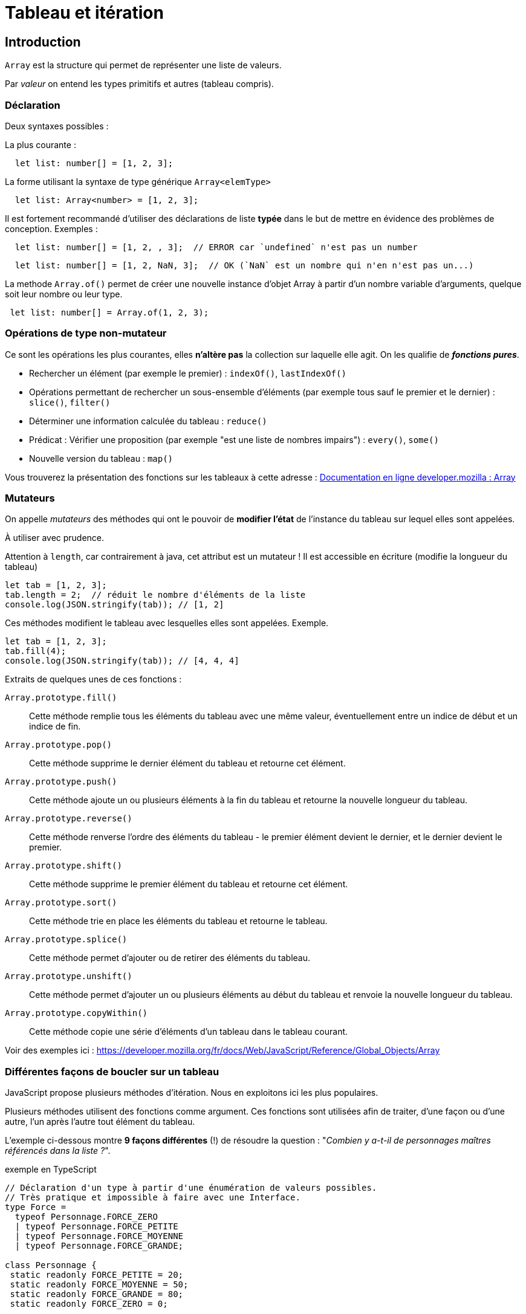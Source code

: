 = Tableau et itération
ifndef::backend-pdf[]
:imagesdir: images
endif::[]

== Introduction

`Array` est la structure qui permet de représenter une liste de valeurs.

Par _valeur_ on entend les types primitifs et autres (tableau  compris).

=== Déclaration

Deux syntaxes possibles :

La plus courante :
[source, javascript]
--
  let list: number[] = [1, 2, 3];
--

La forme utilisant la syntaxe de type générique `Array<elemType>`

[source, javascript]
--
  let list: Array<number> = [1, 2, 3];
--

Il est fortement recommandé d'utiliser des déclarations de liste *typée* dans le but de mettre en évidence des problèmes de conception. Exemples :

[source, javascript]
--
  let list: number[] = [1, 2, , 3];  // ERROR car `undefined` n'est pas un number
--

[source, javascript]
--
  let list: number[] = [1, 2, NaN, 3];  // OK (`NaN` est un nombre qui n'en n'est pas un...)
--

La methode `Array.of()` permet de créer une nouvelle instance d'objet Array à partir d'un nombre variable d'arguments, quelque soit leur nombre ou leur type.

[source, javascript]
--
 let list: number[] = Array.of(1, 2, 3);
--

=== Opérations de type non-mutateur

Ce sont les opérations les plus courantes, elles *n'altère pas* la collection sur laquelle elle agit. On les qualifie de *_fonctions pures_*.

* Rechercher un élément (par exemple le premier) : `indexOf()`, `lastIndexOf()`
* Opérations permettant de rechercher un sous-ensemble d'éléments (par exemple tous sauf le premier et le dernier) : `slice()`, `filter()`
* Déterminer une information calculée du tableau  : `reduce()`
* Prédicat : Vérifier une proposition (par exemple "est une liste de nombres impairs") : `every()`, `some()`
* Nouvelle version du tableau : `map()`

Vous trouverez la présentation des fonctions sur les tableaux à cette adresse :
https://developer.mozilla.org/fr/docs/Web/JavaScript/Reference/Objets_globaux/Array[Documentation en ligne developer.mozilla : Array]


=== Mutateurs

On appelle _mutateurs_ des méthodes qui ont le pouvoir de *modifier l'état* de l'instance du tableau sur lequel elles sont appelées.

À utiliser avec prudence.

Attention à `length`, car contrairement à java, cet attribut est un mutateur ! Il est accessible en écriture (modifie la longueur du tableau)

[source, javascript]
--
let tab = [1, 2, 3];
tab.length = 2;  // réduit le nombre d'éléments de la liste
console.log(JSON.stringify(tab)); // [1, 2]
--

Ces méthodes modifient le tableau avec lesquelles elles sont appelées. Exemple.

[source, javascript]
--
let tab = [1, 2, 3];
tab.fill(4);
console.log(JSON.stringify(tab)); // [4, 4, 4]
--

Extraits de quelques unes de ces fonctions :

`Array.prototype.fill()`::
Cette méthode remplie tous les éléments du tableau avec une même valeur, éventuellement entre un indice de début et un indice de fin.

`Array.prototype.pop()`::
Cette méthode supprime le dernier élément du tableau et retourne cet élément.

`Array.prototype.push()`::
Cette méthode ajoute un ou plusieurs éléments à la fin du tableau et retourne la nouvelle longueur du tableau.

`Array.prototype.reverse()`::
Cette méthode renverse l'ordre des éléments du tableau - le premier élément devient le dernier, et le dernier devient le premier.

`Array.prototype.shift()`::
Cette méthode supprime le premier élément du tableau et retourne cet élément.

`Array.prototype.sort()`::
Cette méthode trie en place les éléments du tableau et retourne le tableau.

`Array.prototype.splice()`::
Cette méthode permet d'ajouter ou de retirer des éléments du tableau.

`Array.prototype.unshift()`::
Cette méthode permet d'ajouter un ou plusieurs éléments au début du tableau et renvoie la nouvelle longueur du tableau.

`Array.prototype.copyWithin()`::
Cette méthode copie une série d'éléments d'un tableau dans le tableau courant.

Voir des exemples ici : https://developer.mozilla.org/fr/docs/Web/JavaScript/Reference/Global_Objects/Array



=== Différentes façons de boucler sur un tableau

JavaScript propose plusieurs méthodes d'itération. Nous en exploitons ici les plus populaires.

////
https://developer.mozilla.org/fr/docs/Web/JavaScript/Reference/Objets_globaux/Array#M%C3%A9thodes[Array methods]
////

Plusieurs méthodes utilisent des fonctions comme argument. Ces fonctions sont utilisées afin de traiter, d'une façon ou d'une autre, l'un après l'autre tout élément du tableau.

L'exemple ci-dessous montre *9 façons différentes* (!) de résoudre la question : "_Combien y a-t-il de personnages maîtres référencés dans la liste ?_".

.exemple en TypeScript
[source, javascript]
----
// Déclaration d'un type à partir d'une énumération de valeurs possibles.
// Très pratique et impossible à faire avec une Interface.
type Force =
  typeof Personnage.FORCE_ZERO
  | typeof Personnage.FORCE_PETITE
  | typeof Personnage.FORCE_MOYENNE
  | typeof Personnage.FORCE_GRANDE;

class Personnage {
 static readonly FORCE_PETITE = 20;
 static readonly FORCE_MOYENNE = 50;
 static readonly FORCE_GRANDE = 80;
 static readonly FORCE_ZERO = 0;

 private force : Force;

public constructor(forceInitiale : Force = Personnage.FORCE_ZERO){
  this.force = forceInitiale;
}
public getForce() : Force {
  return this.force;
}

// on remarquera ici le typage fort pratique du paramètre !
// Ainsi le développeur n'a pas à tester de la validitié ou non de la
// valeur du paramètre reçu, car forcément acceptable.
public setForce(force : Force) : void {
  if  (this.force !== force) {
     this.force = force;
  }
}

public isMaster()  : boolean {
  return this.force === Personnage.FORCE_GRANDE;
}

}

console.clear();

let p1: Personnage = new Personnage(80);
let p2: Personnage = new Personnage(20);
let p3: Personnage = new Personnage(80);

let ptab: Personnage[] = [p1, p2, p3];
// ou  Array.of(p1, p2, p3);

//console.log(ptab.length); // 3

///// for classique

let cpt : number = 0;
for (let i=0; i < ptab.length; i++) {
   if (ptab[i].isMaster()) cpt++;
}
console.log("Version classique : Le nombre de maîtres est " + cpt);

///// for ... of

cpt = 0;
for (const p of ptab) {
  if (p.isMaster()) cpt++;
}
console.log("Version for .. of   : Le nombre de maîtres est " + cpt);

///// foreach V1 : la variable p représente l'élément courant du tableau,
// avec fonction anonyme ayant comme paramètre un élément du tableau

cpt = 0;
ptab.forEach(function (p) {if (p.isMaster()) cpt++;});
console.log("Version foreach V1 : Le nombre de maîtres est " + cpt);

///// foreach V2 avec fonction fléchée (arrow function) -- écriture plus concise

cpt = 0;
ptab.forEach(p => {if (p.isMaster()) cpt++;});
console.log("Version foreach V2  : Le nombre de maîtres est " + cpt);

// autre version, pas forcément mieux...
cpt = 0;
ptab.forEach(p => cpt = p.isMaster() ? cpt+1: cpt);
console.log("Version foreach V2Bis  : Le nombre de maîtres est " + cpt);

----

Le problème avec les différentes versions présentées ci-dessus, est qu'elles dépendent d'une variable dont la portée dépasse celle de la structure itérative (une portée plus "globale"). En effet, ces implémentations *modifient la variable `cpt` déclarée en dehors de leur contexte*. Donc leur résultat dépendra d'une part de la liste sur laquelle elles travaillent (ça c'est normal), *et dautre part* de la valeur de la variable `cpt` au moment de l'appel. Aïe... Peut mieux faire !

C'est ce que l'on appelle un *_effet de bord_* : leur usage change l'état du sytème qui les a activés (modificiation d'une variable globale), mettant à mal l'aspect prédictif d'un programme.

Afin d'éviter les effets de bords, nous allons nous intéresser à deux autres solutions : `filter` et `reduce`.

.exemple filter
[source, javascript]
----


///// filter : méthode de Array

// filter : retourne un tableau composé des éléments du tableau courant (ici ptab)
// dont les éléments vérifient la proposition passée en argument de filter.
// Il ne nous reste plus qu'à interroger le nombre d'éléments de ce tableau
cpt = ptab.filter(p => p.isMaster()).length;
console.log("Version filter  : Le nombre de maîtres est " + cpt);
----

Critique : Solution élégante (claire et concise), mais qui passe par la création d'une nouvelle instance de tableau.

La solution suivante (*reduce*) ne produit pas de tableau intermédiaire.

.exemple reduce
[source, javascript]
----

///// reduce : méthode de Array

/*
reduce : prend en argument une fonction « reducer » dont l’objectif est de retourner une valeur, sur la base d’un algorithme dont elle a le secret.

Le plus souvent, cet algorithme se base sur les 2 premiers paramètres de la fonction reduce :

- premier paramètre (appelé couramment accumulateur) correspond à la valeur retournée par le précédent appel à la fonction sur l’élément précédent (à l'étape initiale ce sera  soit la valeur du premier élément de la liste, soit la valeur par défaut passée au lancement de reduce, comme c’est le cas ici.)

- deuxième paramètre représente l’élément en cours de traitement de la liste

Remarque : la fonction «reducer» peut recevoir jusqu’à 4 paramètres (index de l’élément courant et référence au tableau en question)

https://developer.mozilla.org/fr/docs/Web/JavaScript/Reference/Objets_globaux/Array/reduce
 */

// reduce : prend en arguent une fonction qui effectue une "réduction",
// ici met à jour un accumulateur conditionné par le fait que
// le personnage courant est un maître.
const reducerMastersCount = function (accumulator: number, p: Personnage): number {
  return p.isMaster() ? accumulator+1 : accumulator
};
cpt = ptab.reduce(reducerMastersCount, 0);
console.log("Version reduce V1 : Le nombre de maîtres est " + cpt);

// La syntaxe condensée de fonction anonyme (arrow function) est
// possible ici car le corps de la fonction peut se résumer
// en une seule expression (on en profite pour renommer un parametre)
const reducerMastersCountV2 = (nbMaster: number, p: Personnage): number => p.isMaster() ? nbMaster+1 : nbMaster;
cpt = ptab.reduce(reducerMastersCountV2, 0);
console.log("Version reduce V2  : Le nombre de maîtres est " + cpt);

----

NOTE: La méthode `reduce` est une fonction efficace (en terme de consommation mémoire),  très générique et riche en paramètres. Le choix de nommage de ses paramètres doit être soigné pour gagner en compréhension.

Il est possible de mettre à jour un `array`, ou un objet, passé en premier argument de `reduce`. Le code suivant est équivalent à la fonction `filter`, mais réalisé avec `reduce`, *juste pour la démonstration*, car autant utiliser `filter`.

.pour l'exemple - filter vs reduce
[source, javascript, num]
----

const reducerVFilter =
  function (pfilters : Personnage[], p : Personnage) : Personnage[] {
    if (p.isMaster()) {
      pfilters.push(p);
    }
    return pfilters
  };

cpt = ptab.reduce(reducerVFilter, []).length;
console.log("Version reduce-filter : Le nombre de maîtres est " + cpt);
----

On remarquera la valeur initiale (tableau vide), au lancement de `reduce`.
